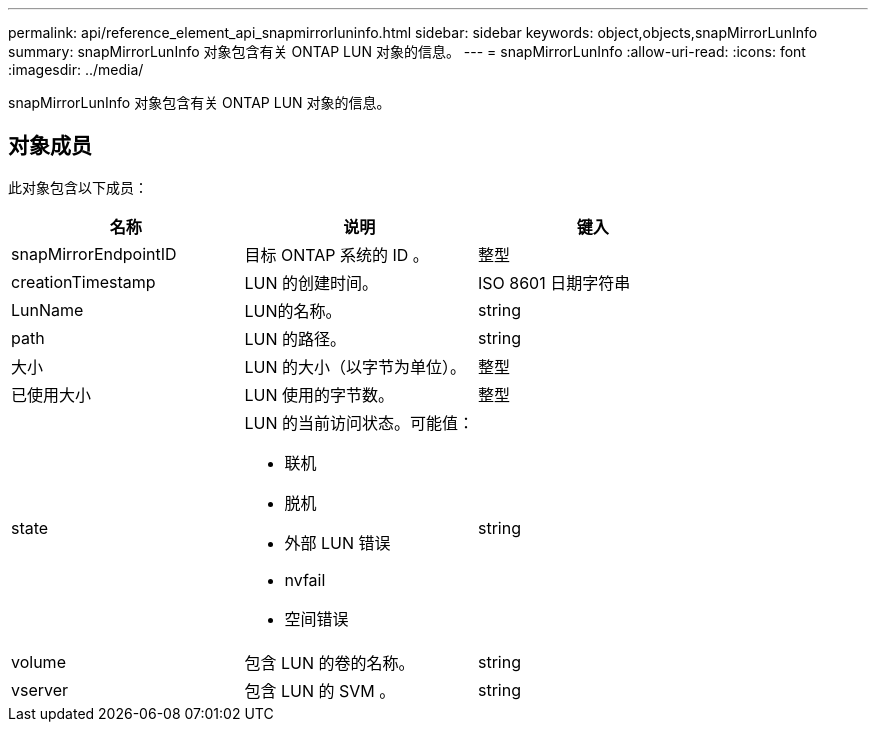 ---
permalink: api/reference_element_api_snapmirrorluninfo.html 
sidebar: sidebar 
keywords: object,objects,snapMirrorLunInfo 
summary: snapMirrorLunInfo 对象包含有关 ONTAP LUN 对象的信息。 
---
= snapMirrorLunInfo
:allow-uri-read: 
:icons: font
:imagesdir: ../media/


[role="lead"]
snapMirrorLunInfo 对象包含有关 ONTAP LUN 对象的信息。



== 对象成员

此对象包含以下成员：

|===
| 名称 | 说明 | 键入 


 a| 
snapMirrorEndpointID
 a| 
目标 ONTAP 系统的 ID 。
 a| 
整型



 a| 
creationTimestamp
 a| 
LUN 的创建时间。
 a| 
ISO 8601 日期字符串



 a| 
LunName
 a| 
LUN的名称。
 a| 
string



 a| 
path
 a| 
LUN 的路径。
 a| 
string



 a| 
大小
 a| 
LUN 的大小（以字节为单位）。
 a| 
整型



 a| 
已使用大小
 a| 
LUN 使用的字节数。
 a| 
整型



 a| 
state
 a| 
LUN 的当前访问状态。可能值：

* 联机
* 脱机
* 外部 LUN 错误
* nvfail
* 空间错误

 a| 
string



 a| 
volume
 a| 
包含 LUN 的卷的名称。
 a| 
string



 a| 
vserver
 a| 
包含 LUN 的 SVM 。
 a| 
string

|===